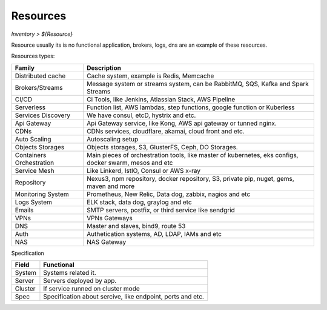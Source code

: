 Resources
---------
`Inventory > ${Resource}`

Resource usually its is no functional application, brokers, logs, dns are an example of these resources.

.. image:: ../../../_static/screen/resources_list.png
   :alt: Maestro Server - Resources list

Resources types:

========================== =============================================================================================================================
Family                      Description 
========================== ============================================================================================================================= 
Distributed cache           Cache system, example is Redis, Memcache
Brokers/Streams             Message system or streams system, can be RabbitMQ, SQS, Kafka and Spark Streams
CI/CD                       Ci Tools, like Jenkins, Atlassian Stack, AWS Pipeline
Serverless                  Function list, AWS lambdas, step functions, google function or Kuberless
Services Discovery          We have consul, etcD, hystrix and etc.
Api Gateway                 Api Gateway service, like Kong, AWS api gateway or tunned nginx.
CDNs                        CDNs services, cloudflare, akamai, cloud front and etc.
Auto Scaling                Autoscaling setup
Objects Storages            Objects storages, S3, GlusterFS, Ceph, DO Storages.
Containers Orchestration    Main pieces of orchestration tools, like master of kubernetes, eks configs, docker swarm, mesos and etc
Service Mesh                Like Linkerd, IstIO, Consul or AWS x-ray
Repository                  Nexus3, npm repository, docker repository, S3, private pip, nuget, gems, maven and more
Monitoring System           Prometheus, New Relic, Data dog, zabbix, nagios and etc
Logs System                 ELK stack, data dog, graylog and etc
Emails                      SMTP servers, postfix, or third service like sendgrid
VPNs                        VPNs Gateways
DNS                         Master and slaves, bind9, route 53
Auth                        Authetication systems, AD, LDAP, IAMs and etc
NAS                         NAS Gateway
========================== =============================================================================================================================


Specification

============ ======================================================================================================================================================================================================== 
Field        Functional 
============ ======================================================================================================================================================================================================== 
System       Systems related it.
Server       Servers deployed by app.
Cluster      If service runned on cluster mode
Spec         Specification about sercive, like endpoint, ports and etc.
============ ======================================================================================================================================================================================================== 

.. image:: ../../../_static/screen/resources_spec.png
   :alt: Maestro Server - Resources spec
